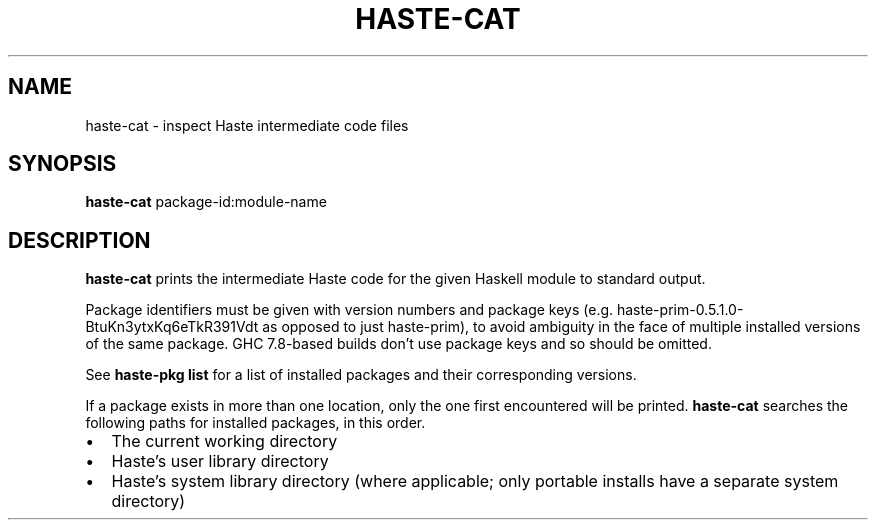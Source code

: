 .TH HASTE-CAT 1

.SH NAME
haste-cat \- inspect Haste intermediate code files

.SH SYNOPSIS
.B haste-cat
.RI package-id:module-name

.SH DESCRIPTION
.B haste-cat
prints the intermediate Haste code for the given Haskell module to standard
output.

.BR
Package identifiers must be given with version numbers and package keys
(e.g. haste-prim-0.5.1.0-BtuKn3ytxKq6eTkR391Vdt as opposed to just haste-prim),
to avoid ambiguity in the face of multiple installed
versions of the same package.
GHC 7.8-based builds don't use package keys and so should be omitted.

See
.B haste-pkg list
for a list of installed packages and their corresponding versions.

.BR
If a package exists in more than one location, only the one first encountered
will be printed.
.B haste-cat
searches the following paths for installed packages, in this order.

.IP \[bu] 2
The current working directory
.IP \[bu] 2
Haste's user library directory
.IP \[bu] 2
Haste's system library directory
(where applicable; only portable installs have a separate system directory)

